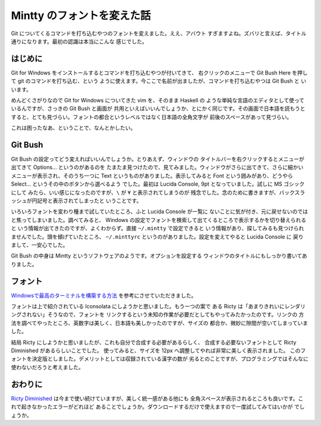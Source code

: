 ###########################
Mintty のフォントを変えた話
###########################

Git についてくるコマンドを打ち込むやつのフォントを変えました。ええ、アバウト
すぎますよね。ズバリと言えば、タイトル通りになります。最初の認識は本当にこんな
感じでした。

********
はじめに
********

Git for Windows をインストールするとコマンドを打ち込むやつが付いてきて、
右クリックのメニューで Git Bush Here を押して git のコマンドを打ち込む、という
ように使えます。今ここで名前が出ましたが、コマンドを打ち込むやつは Git Bush と
いいます。

めんどくさがりなので Git for Windows についてきた vim を、そのまま Haskell の
ような単純な言語のエディタとして使っているんですが、さっきの Git Bush と画面が
共用といえばいいんでしょうか、とにかく同じです。その画面で日本語を読もうと
すると、とても見づらい。フォントの都合というレベルではなく日本語の全角文字が
前後のスペースがあって見づらい。

これは困ったなあ、ということで、なんとかしたい。

********
Git Bush
********

Git Bush の設定ってどう変えればいいんでしょうか。とりあえず、ウィンドウの
タイトルバーを右クリックするとメニューが出てきて Options... というのがあるのを
たまたま見つけたので、見てみました。ウィンドウがさらに出てきて、さらに細かい
メニューが表示され、そのうち一つに Text というものがありました。表示してみると
Font という囲みがあり、どうやら Select... というその中のボタンから選べるよう
でした。最初は Lucida Console, 9pt となっていました。試しに MS ゴシックにして
みたら、いい感じになったのですが、\ ``\`` が ``¥`` と表示されてしまうのが
残念でした。念のために書きますが、バックスラッシュが円記号と表示されてしまったと
いうことです。

いろいろフォントを変わり種まで試していたところ、ふと Lucida Console が一覧に
ないことに気が付き、元に戻せないのではと焦ってしまいました。調べてみると、
Windows の設定でフォントを検索して出てくるところで表示するかを切り替えられると
いう情報が出てきたのですが、よくわからず。直接 ``~/.mintty`` で設定できると
いう情報があり、探してみるも見つけられませんでした。頭を傾げていたところ、
``~/.minttyrc`` というのがありました。設定を変えてやると Lucida Console に
戻りまして、一安心でした。

Git Bush の中身は Mintty というソフトウェアのようです。オプションを設定する
ウィンドウのタイトルにもしっかり書いてありました。

********
フォント
********

`Windowsで最高のターミナルを構築する方法`_ を参考にさせていただきました。

フォントは上で紹介されている Iconsolata にしようかと思いました。もう一つの案で
ある Ricty は「あまりきれいにレンダリングされない」そうなので、フォントを
リンクするという未知の作業が必要だとしてもやってみたかったのです。リンクの
方法を調べてやったところ、英数字は美しく、日本語も美しかったのですが、サイズの
都合か、微妙に隙間が空いてしまっていました。

結局 Ricty にしようかと思いましたが、これも自分で合成する必要があるらしく、
合成する必要ないフォントとして Ricty Diminished があるらしいことでした。
使ってみると、サイズを 12px へ調整してやれば非常に美しく表示されました。
このフォントを決定版としました。デメリットとしては収録されている漢字の数が
劣るとのことですが、プログラミングではそんなに使わないだろうと考えました。

********
おわりに
********

`Ricty Diminished`_ は今まで使い続けていますが、美しく統一感がある他にも
全角スペースが表示されるところも良いです。これで起きなかったエラーがどれほど
あることでしょうか。ダウンロードするだけで使えますので一度試してみてはいかが
でしょうか。

.. _Windowsで最高のターミナルを構築する方法:
 http://tanakh.jp/posts/2011-11-15-windows-terminal.html

.. _Ricty Diminished:
 https://github.com/edihbrandon/RictyDiminished
